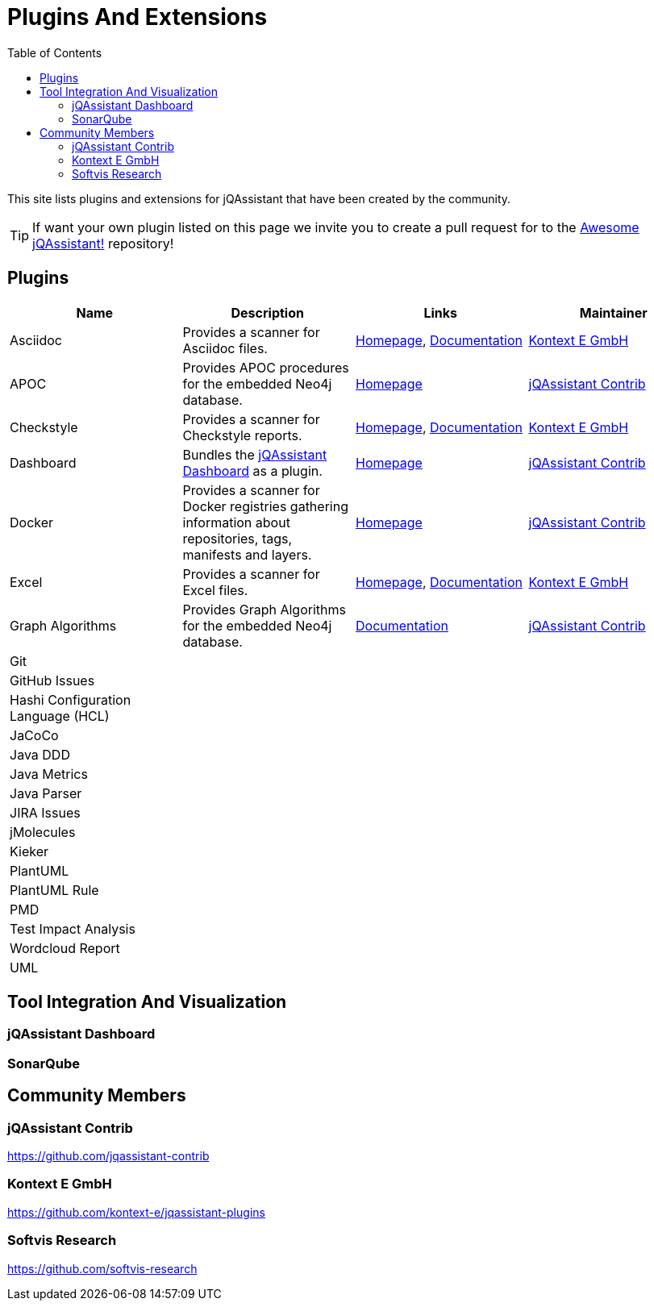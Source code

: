 :toc: left
:toclevels: 4
= Plugins And Extensions

This site lists plugins and extensions for jQAssistant that have been created by the community.

TIP: If want your own plugin listed on this page we invite you to create a pull request for to the https://github.com/jQAssistant/awesome-jqassistant/[Awesome jQAssistant!^] repository!

== Plugins

[options=header]
|===
|Name      | Description | Links | Maintainer

| Asciidoc
| Provides a scanner for Asciidoc files.
| https://github.com/kontext-e/jqassistant-plugins[Homepage^],
https://github.com/kontext-e/jqassistant-plugins/blob/master/asciidoc/src/main/asciidoc/asciidoc.adoc[Documentation^]
| <<Kontext E GmbH>>

| APOC
| Provides APOC procedures for the embedded Neo4j database.
| https://github.com/jqassistant-contrib/jqassistant-apoc-plugin[Homepage]
| <<jQAssistant Contrib>>

| Checkstyle
| Provides a scanner for Checkstyle reports.
| https://github.com/kontext-e/jqassistant-plugins[Homepage^], https://github.com/kontext-e/jqassistant-plugins/blob/master/checkstyle/src/main/asciidoc/checkstyle.adoc[Documentation^]
| <<Kontext E GmbH>>

| Dashboard
| Bundles the <<jQAssistant Dashboard>> as a plugin.
| https://github.com/jqassistant-contrib/jqassistant-dashboard-plugin[Homepage^]
| <<jQAssistant Contrib>>

| Docker
| Provides a scanner for Docker registries gathering information about repositories, tags, manifests and layers.
| https://github.com/jqassistant-contrib/jqassistant-dashboard-plugin[Homepage^]
| <<jQAssistant Contrib>>

| Excel
| Provides a scanner for Excel files.
| https://github.com/kontext-e/jqassistant-plugins[Homepage^], https://github.com/kontext-e/jqassistant-plugins/blob/master/excel/src/main/asciidoc/excel.adoc[Documentation^]
| <<Kontext E GmbH>>

| Graph Algorithms
| Provides Graph Algorithms for the embedded Neo4j database.
| https://github.com/jqassistant-contrib/jqassistant-apoc-plugin[Documentation^]
| <<jQAssistant Contrib>>

| Git
|
|
|

| GitHub Issues
|
|
|

| Hashi Configuration Language (HCL)
|
|
|

| JaCoCo
|
|
|

| Java DDD
|
|
|

| Java Metrics
|
|
|

| Java Parser
|
|
|

| JIRA Issues
|
|
|

| jMolecules
|
|
|

| Kieker
|
|
|

| PlantUML
|
|
|

| PlantUML Rule
|
|
|


| PMD
|
|
|


| Test Impact Analysis
|
|
|

| Wordcloud Report
|
|
|

| UML
|
|
|

|===

== Tool Integration And Visualization

=== jQAssistant Dashboard

=== SonarQube

== Community Members

=== jQAssistant Contrib

https://github.com/jqassistant-contrib

=== Kontext E GmbH

https://github.com/kontext-e/jqassistant-plugins

=== Softvis Research

https://github.com/softvis-research


